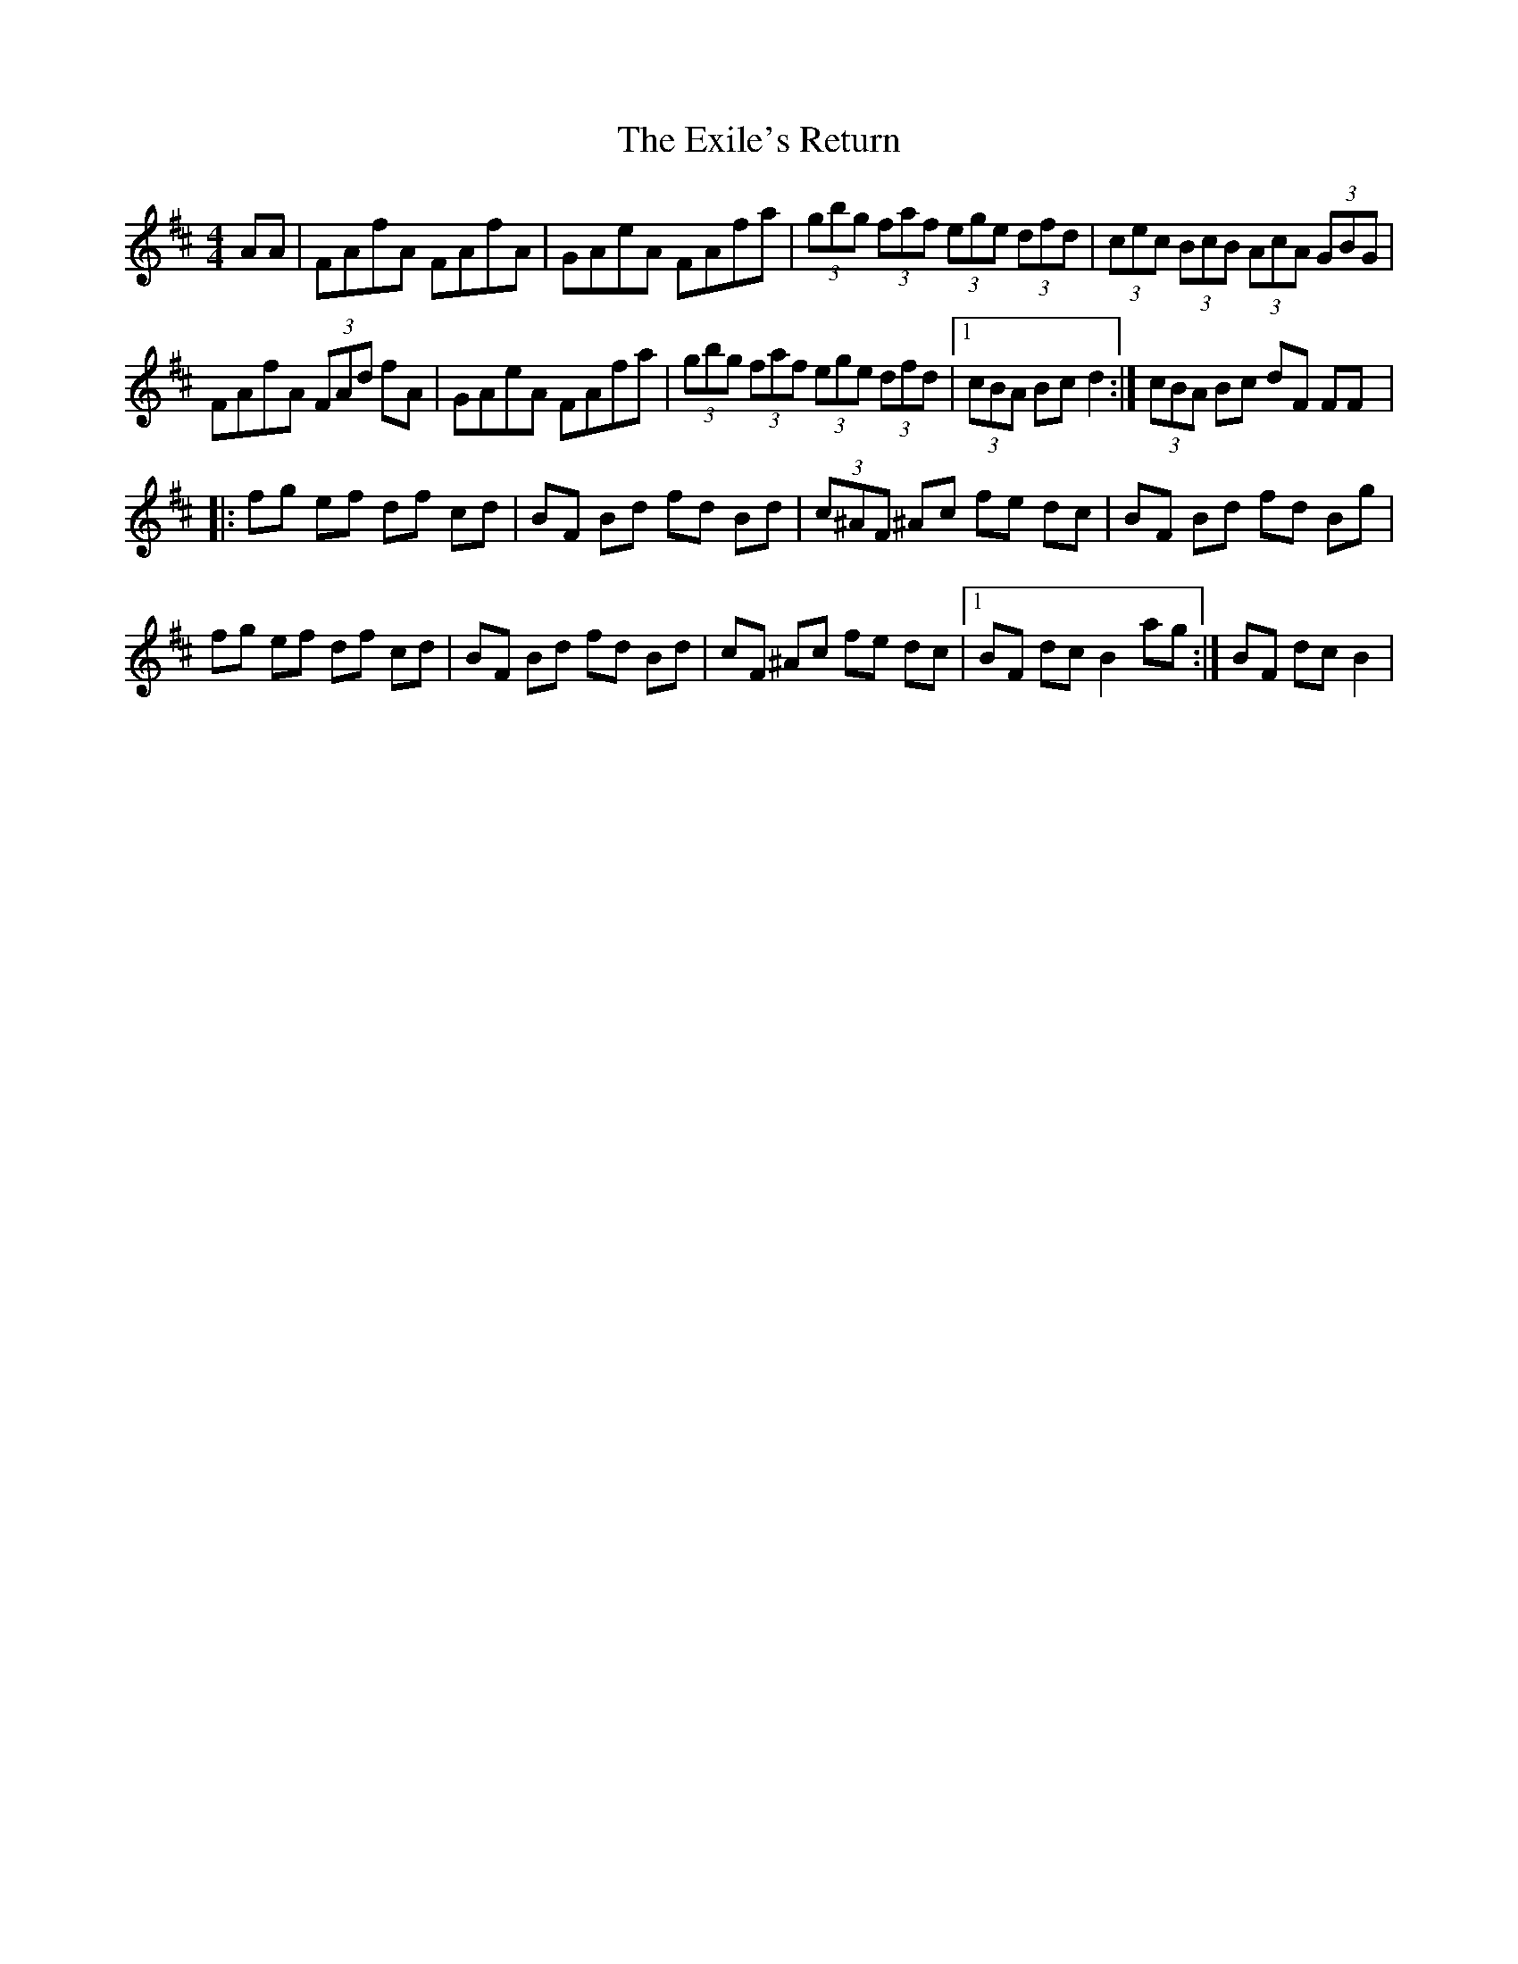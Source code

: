 X: 12176
T: Exile's Return, The
R: hornpipe
M: 4/4
K: Dmajor
AA|FAfA FAfA|GAeA FAfa|(3gbg (3faf (3ege (3dfd|(3cec (3BcB (3AcA (3GBG|
FAfA (3FAd fA|GAeA FAfa|(3gbg (3faf (3ege (3dfd|1 (3cBA Bc d2:|(3cBA Bc dF FF|:
fg ef df cd|BF Bd fd Bd|(3c^AF ^Ac fe dc|BF Bd fd Bg|
fg ef df cd|BF Bd fd Bd|cF ^Ac fe dc|1 BF dc B2 ag:|BF dc B2|

